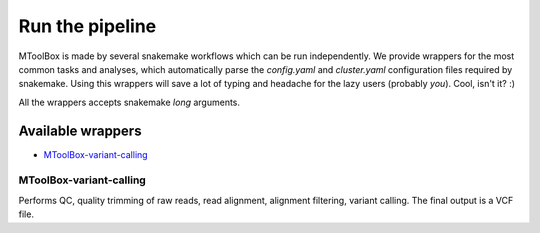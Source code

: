Run the pipeline
================

MToolBox is made by several snakemake workflows which can be run independently. We provide wrappers for the most common tasks and analyses, which automatically parse the `config.yaml` and `cluster.yaml` configuration files required by snakemake. Using this wrappers will save a lot of typing and headache for the lazy users (probably *you*). Cool, isn't it? :)
 
All the wrappers accepts snakemake *long* arguments.

Available wrappers
------------------

- `MToolBox-variant-calling`_

MToolBox-variant-calling
^^^^^^^^^^^^^^^^^^^^^^^^

Performs QC, quality trimming of raw reads, read alignment, alignment filtering, variant calling. The final output is a VCF file.
